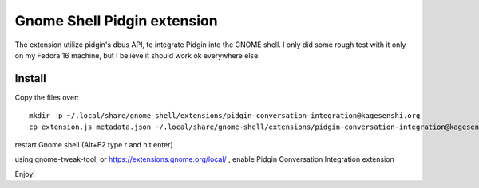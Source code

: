 Gnome Shell Pidgin extension
=============================

The extension utilize pidgin's dbus API, to integrate Pidgin into the GNOME
shell. I only did some rough test with it only on my Fedora 16 machine, but
I believe it should work ok everywhere else.

Install
---------

Copy the files over::

    mkdir -p ~/.local/share/gnome-shell/extensions/pidgin-conversation-integration@kagesenshi.org
    cp extension.js metadata.json ~/.local/share/gnome-shell/extensions/pidgin-conversation-integration@kagesenshi.org/

restart Gnome shell (Alt+F2 type r and hit enter)

using gnome-tweak-tool, or https://extensions.gnome.org/local/ , enable Pidgin
Conversation Integration extension

Enjoy!
